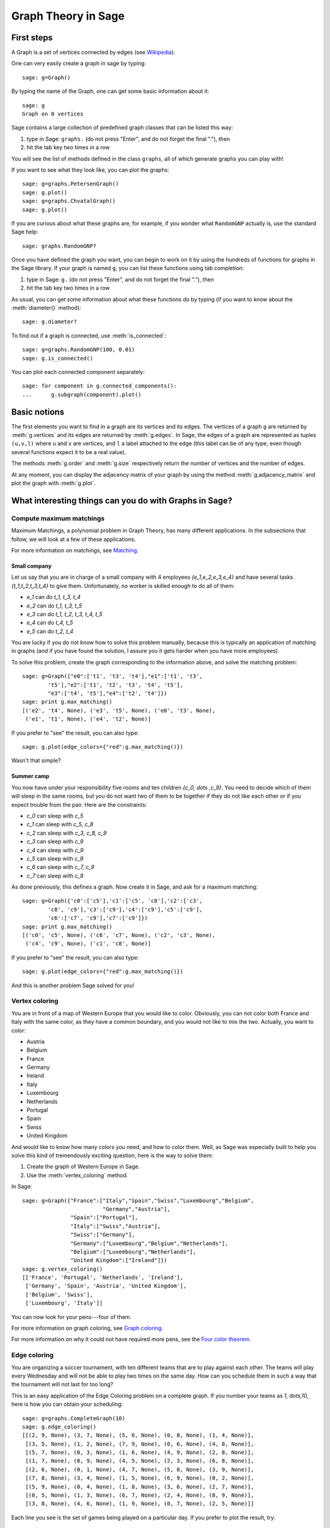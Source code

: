 Graph Theory in Sage
====================

First steps
-----------

A Graph is a set of vertices connected by edges
(see `Wikipedia <http://en.wikipedia.org/wiki/Graph_(mathematics)>`_).

One can very easily create a graph in sage by typing::

    sage: g=Graph()

By typing the name of the Graph, one can get some basic information
about it::

    sage: g
    Graph on 0 vertices

Sage contains a large collection of predefined graph classes
that can be listed this way:

#. type in Sage: ``graphs.`` (do not press "Enter", and do not
   forget the final "."), then

#. hit the tab key two times in a row

You will see the list of methods defined in the class ``graphs``,
all of which generate graphs you can play with!

If you want to see what they look like, you can plot the graphs::

    sage: g=graphs.PetersenGraph()
    sage: g.plot()
    sage: g=graphs.ChvatalGraph()
    sage: g.plot()

If you are curious about what these graphs are, for example, if you
wonder what ``RandomGNP`` actually is, use the standard Sage help::

    sage: graphs.RandomGNP?

Once you have defined the graph you want, you can begin
to work on it by using the hundreds of functions for graphs
in the Sage library.  If your graph is named ``g``, you can
list these functions using tab completion:

#. type in Sage: ``g.`` (do not press "Enter", and do not forget
   the final "."), then

#. hit the tab key two times in a row

As usual, you can get some information about what these
functions do by typing (if you want to know about the :meth:`diameter()`
method)::

    sage: g.diameter?

To find out if a graph is connected, use :meth:`is_connected`::

   sage: g=graphs.RandomGNP(100, 0.01)
   sage: g.is_connected()

You can plot each connected component separately::

    sage: for component in g.connected_components():
    ...      g.subgraph(component).plot()

Basic notions
-------------

The first elements you want to find in a graph are its vertices
and its edges. The vertices of a graph ``g`` are returned
by :meth:`g.vertices` and its edges are returned by :meth:`g.edges`.
In Sage, the edges of a graph are represented as tuples ``(u,v,l)``
where ``u`` and ``v`` are vertices, and ``l`` a label attached
to the edge (this label can be of any type, even though
several functions expect it to be a real value).

The methods :meth:`g.order` and :meth:`g.size` respectively return the number
of vertices and the number of edges.

At any moment, you can display the adjacency matrix of your graph
by using the method :meth:`g.adjacency_matrix` and plot the graph with
:meth:`g.plot`.

What interesting things can you do with Graphs in Sage?
-------------------------------------------------------

Compute maximum matchings
^^^^^^^^^^^^^^^^^^^^^^^^^

Maximum Matchings, a polynomial problem in Graph Theory, has many
different applications.  In the subsections that follow, we will look
at a few of these applications.

For more information on matchings, see `Matching
<http://en.wikipedia.org/wiki/Matching>`_.

Small company
"""""""""""""

Let us say that you are in charge of a small company with 4 employees
`\{e_1,e_2,e_3,e_4\}` and have several tasks `\{t_1,t_2,t_3,t_4\}`
to give them. Unfortunately, no worker is skilled enough to do all of them:

* `e_1` can do `t_1, t_3, t_4`
* `e_2` can do `t_1, t_3, t_5`
* `e_3` can do `t_1, t_2, t_3, t_4, t_5`
* `e_4` can do `t_4, t_5`
* `e_5` can do `t_2, t_4`

You are lucky if you do not know how to solve this problem manually,
because this is typically an application of matching in graphs
(and if you have found the solution, I assure you it gets harder
when you have more employees).

To solve this problem, create the graph corresponding to the
information above, and solve the matching problem::

    sage: g=Graph({"e0":['t1', 't3', 't4'],"e1":['t1', 't3',
            't5'],"e2":['t1', 't2', 't3', 't4', 't5'],
            "e3":['t4', 't5'],"e4":['t2', 't4']})
    sage: print g.max_matching()
    [('e2', 't4', None), ('e3', 't5', None), ('e0', 't3', None),
     ('e1', 't1', None), ('e4', 't2', None)]

If you prefer to "see" the result, you can also type::

    sage: g.plot(edge_colors={"red":g.max_matching()})

Wasn't that simple?

Summer camp
"""""""""""

You now have under your responsibility five rooms and ten children
`\{c_0, \dots ,c_9\}`. You need to decide which of them will
sleep in the same rooms, but you do not want two of them to be
together if they do not like each other or if you expect trouble
from the pair. Here are the constraints:

* `c_0` can sleep with `c_5`
* `c_1` can sleep with `c_5, c_8`
* `c_2` can sleep with `c_3, c_8, c_9`
* `c_3` can sleep with `c_9`
* `c_4` can sleep with `c_9`
* `c_5` can sleep with `c_9`
* `c_6` can sleep with `c_7, c_9`
* `c_7` can sleep with `c_9`

As done previously, this defines a graph. Now create it in Sage, and
ask for a maximum matching::

    sage: g=Graph({'c0':['c5'],'c1':['c5', 'c8'],'c2':['c3',
            'c8', 'c9'],'c3':['c9'],'c4':['c9'],'c5':['c9'],
            'c6':['c7', 'c9'],'c7':['c9']})
    sage: print g.max_matching()
    [('c0', 'c5', None), ('c6', 'c7', None), ('c2', 'c3', None),
     ('c4', 'c9', None), ('c1', 'c8', None)]

If you prefer to "see" the result, you can also type::

    sage: g.plot(edge_colors={"red":g.max_matching()})

And this is another problem Sage solved for you!

Vertex coloring
^^^^^^^^^^^^^^^

You are in front of a map of Western Europe that you would like
to color. Obviously, you can not color both France and Italy
with the same color, as they have a common boundary, and you would
not like to mix the two. Actually, you want to color:

* Austria
* Belgium
* France
* Germany
* Ireland
* Italy
* Luxembourg
* Netherlands
* Portugal
* Spain
* Swiss
* United Kingdom

And would like to know how many colors you need, and how to color
them. Well, as Sage was especially built to help you solve this
kind of tremendously exciting question, here is the way to solve them:

#. Create the graph of Western Europe in Sage.
#. Use the :meth:`vertex_coloring` method.

In Sage::

    sage: g=Graph({"France":["Italy","Spain","Swiss","Luxembourg","Belgium",
                             "Germany","Austria"],
                   "Spain":["Portugal"],
                   "Italy":["Swiss","Austria"],
                   "Swiss":["Germany"],
                   "Germany":["Luxembourg","Belgium","Netherlands"],
                   "Belgium":["Luxembourg","Netherlands"],
                   "United Kingdom":["Ireland"]})
    sage: g.vertex_coloring()
    [['France', 'Portugal', 'Netherlands', 'Ireland'],
     ['Germany', 'Spain', 'Austria', 'United Kingdom'],
     ['Belgium', 'Swiss'],
     ['Luxembourg', 'Italy']]

You can now look for your pens---four of them.

For more information on graph
coloring, see `Graph coloring <http://en.wikipedia.org/wiki/Graph_coloring>`_.

For more information on why it could not have required more pens, see the
`Four color theorem
<http://en.wikipedia.org/wiki/Four_color_theorem>`_.

Edge coloring
^^^^^^^^^^^^^

You are organizing a soccer tournament, with ten different teams that
are to play against each other. The teams will play every Wednesday
and will not be able to play two times on the same day. How can you
schedule them in such a way that the tournament will not last for too
long?

This is an easy application of the Edge Coloring problem on a
complete graph. If you number your teams as `1, \dots,10`, here
is how you can obtain your scheduling::

    sage: g=graphs.CompleteGraph(10)
    sage: g.edge_coloring()
    [[(2, 9, None), (3, 7, None), (5, 6, None), (0, 8, None), (1, 4, None)],
     [(3, 5, None), (1, 2, None), (7, 9, None), (0, 6, None), (4, 8, None)],
     [(5, 7, None), (0, 3, None), (1, 6, None), (4, 9, None), (2, 8, None)],
     [(1, 7, None), (0, 9, None), (4, 5, None), (2, 3, None), (6, 8, None)],
     [(2, 6, None), (0, 1, None), (4, 7, None), (5, 8, None), (3, 9, None)],
     [(7, 8, None), (3, 4, None), (1, 5, None), (6, 9, None), (0, 2, None)],
     [(5, 9, None), (0, 4, None), (1, 8, None), (3, 6, None), (2, 7, None)],
     [(0, 5, None), (1, 3, None), (6, 7, None), (2, 4, None), (8, 9, None)],
     [(3, 8, None), (4, 6, None), (1, 9, None), (0, 7, None), (2, 5, None)]]

Each line you see is the set of games being played on a particular
day. If you prefer to plot the result, try::

    sage: g.plot(edge_colors=g.edge_coloring(hex_colors=True))

Pretty, isn't it? Each day has its own color.

Two links for more information:

* `About edge coloring <http://en.wikipedia.org/wiki/Edge_coloring>`_
* `About the scheduling of tournaments <http://en.wikipedia.org/wiki/Round-robin>`_
